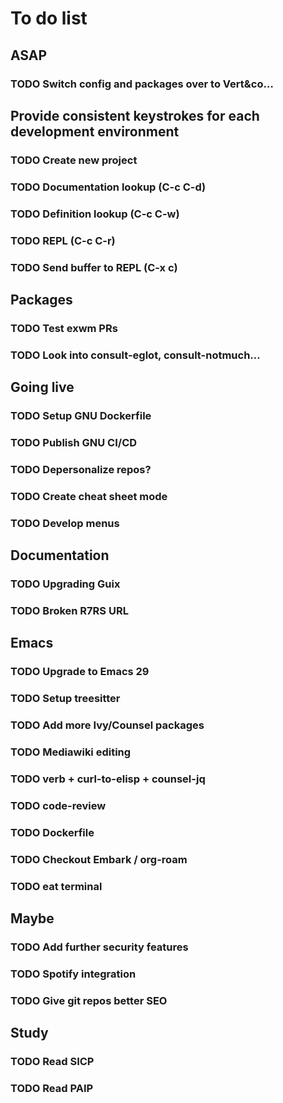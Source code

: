 * To do list

** ASAP
*** TODO Switch config and packages over to Vert&co...

** Provide consistent keystrokes for each development environment
*** TODO Create new project
*** TODO Documentation lookup (C-c C-d)
*** TODO Definition lookup (C-c C-w)
*** TODO REPL (C-c C-r)
*** TODO Send buffer to REPL (C-x c)

** Packages
*** TODO Test exwm PRs
*** TODO Look into consult-eglot, consult-notmuch...

** Going live
*** TODO Setup GNU Dockerfile
*** TODO Publish GNU CI/CD
*** TODO Depersonalize repos?
*** TODO Create cheat sheet mode
*** TODO Develop menus

** Documentation
*** TODO Upgrading Guix
*** TODO Broken R7RS URL

** Emacs
*** TODO Upgrade to Emacs 29
*** TODO Setup treesitter
*** TODO Add more Ivy/Counsel packages
*** TODO Mediawiki editing
*** TODO verb + curl-to-elisp + counsel-jq
*** TODO code-review
*** TODO Dockerfile
*** TODO Checkout Embark / org-roam
*** TODO eat terminal

** Maybe
*** TODO Add further security features
*** TODO Spotify integration
*** TODO Give git repos better SEO

** Study
*** TODO Read SICP
*** TODO Read PAIP
